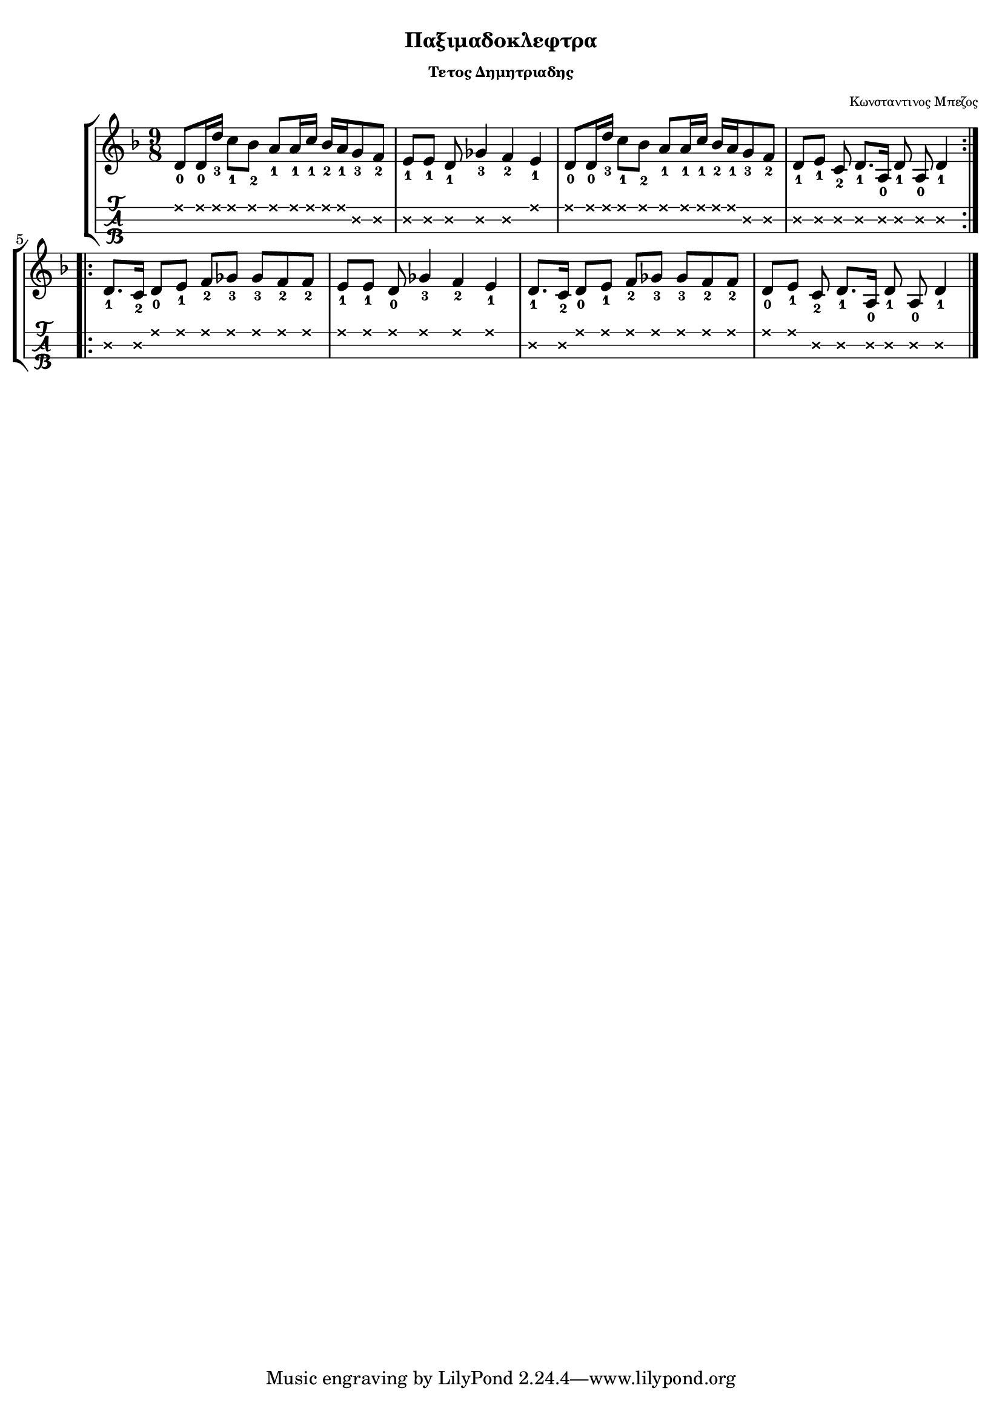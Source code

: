 
\version "2.18.2"

%% additional definitions required by the score:
\language "catalan"

\paper {
  #(set-paper-size "a4")
  top-margin = 5
  left-margin = 5
  right-margin = 5
  system-system-spacing = #'((minimum-distance . 5) (padding . 1))
  %annotate-spacing = ##t
}

\header {
  title = \markup { \fontsize #-3 "Παξιμαδοκλεφτρα"}
  composer = \markup { \fontsize #-3 "Κωνσταντινος Μπεζος"}
  subtitle = \markup { \fontsize #-3 "Τετος Δημητριαδης"}
}
  
global = {    
  \key re \minor
  \set Staff.midiInstrument = #"acoustic guitar (steel)"
}

intro = \relative re' {  
  
  \repeat volta 2 {
    \repeat unfold 2 {
      <re\1-0>8[ <re\1-0>16 <re'\1-3>] <do\1-1>8[ <sib\1-2>] 
      <la\1-1>8[ <la\1-1>16 <do\1-1>] <sib\1-2>16[ <la\1-1> <sol\2-3>8 <fa\2-2>]
    }
    \alternative {
      {
        <mi\2-1>8[ <mi\2-1>] <re\2-1>8 <solb\2-3>4 <fa\2-2> <mi\1-1> 
      }
      { <re\2-1>8[ <mi\2-1>] <do\2-2>8 <re\2-1>8.[ <la\2-0>16] <re\2-1>8 <la\2-0> <re\2-1>4 }
    }
  }
    
}

canto = \relative re' {  
   \repeat volta 2 {
     \repeat unfold 2 {
        <re\2-1>8.[ <do\2-2>16] <re\1-0>8[ <mi\1-1>] <fa\1-2>8[ <solb\1-3>]
        <solb\1-3>8[ <fa\1-2> <fa\1-2>]
     }
     \alternative {
       { <mi\1-1>8[ <mi\1-1>] <re\1-0>8 <solb\1-3>4 <fa\1-2> <mi\1-1> }
       { <re\1-0>8[ <mi\1-1>] <do\2-2>8 <re\2-1>8.[ <la\2-0>16] <re\2-1>8 <la\2-0> <re\2-1>4 }
     }
   }
}

music_simple =  \relative do' {
  \global    
  \time 9/8
  \intro
  \canto
  \bar "|."
}

kouple_a = \lyricmode {  
  a
}

kouple_b = \lyricmode {  
  b
}

refren = \lyricmode {    
  r
}

\score {
  \new StaffGroup <<
    \new Staff {     
      \global
      \new Voice = "intro" {
        \time 9/8 \intro
      }
      \new Voice = "logia" {
        \canto
      }
      \bar "|."  
    }
    %\new Lyrics \lyricsto "logia" {      
    %  \kouple_a
    %   \refren
    %}
    %\new Lyrics \lyricsto "logia" {             
    %   \kouple_b
    %}
    \new TabStaff {      
      \set Staff.stringTunings = \stringTuning <re la re'>
      \override TabNoteHead.style = #'cross
      \hideSplitTiedTabNotes
      \music_simple
    }    
    
  >>  
  \layout {
    \omit Voice.StringNumber
    \set fingeringOrientations = #'(down)
    %\set fontSize = #-3
    
  }

}

\score {  
  \unfoldRepeats {    
    r1 \music_simple
  }
  \midi {
    \tempo 4 = 90
  }
}

